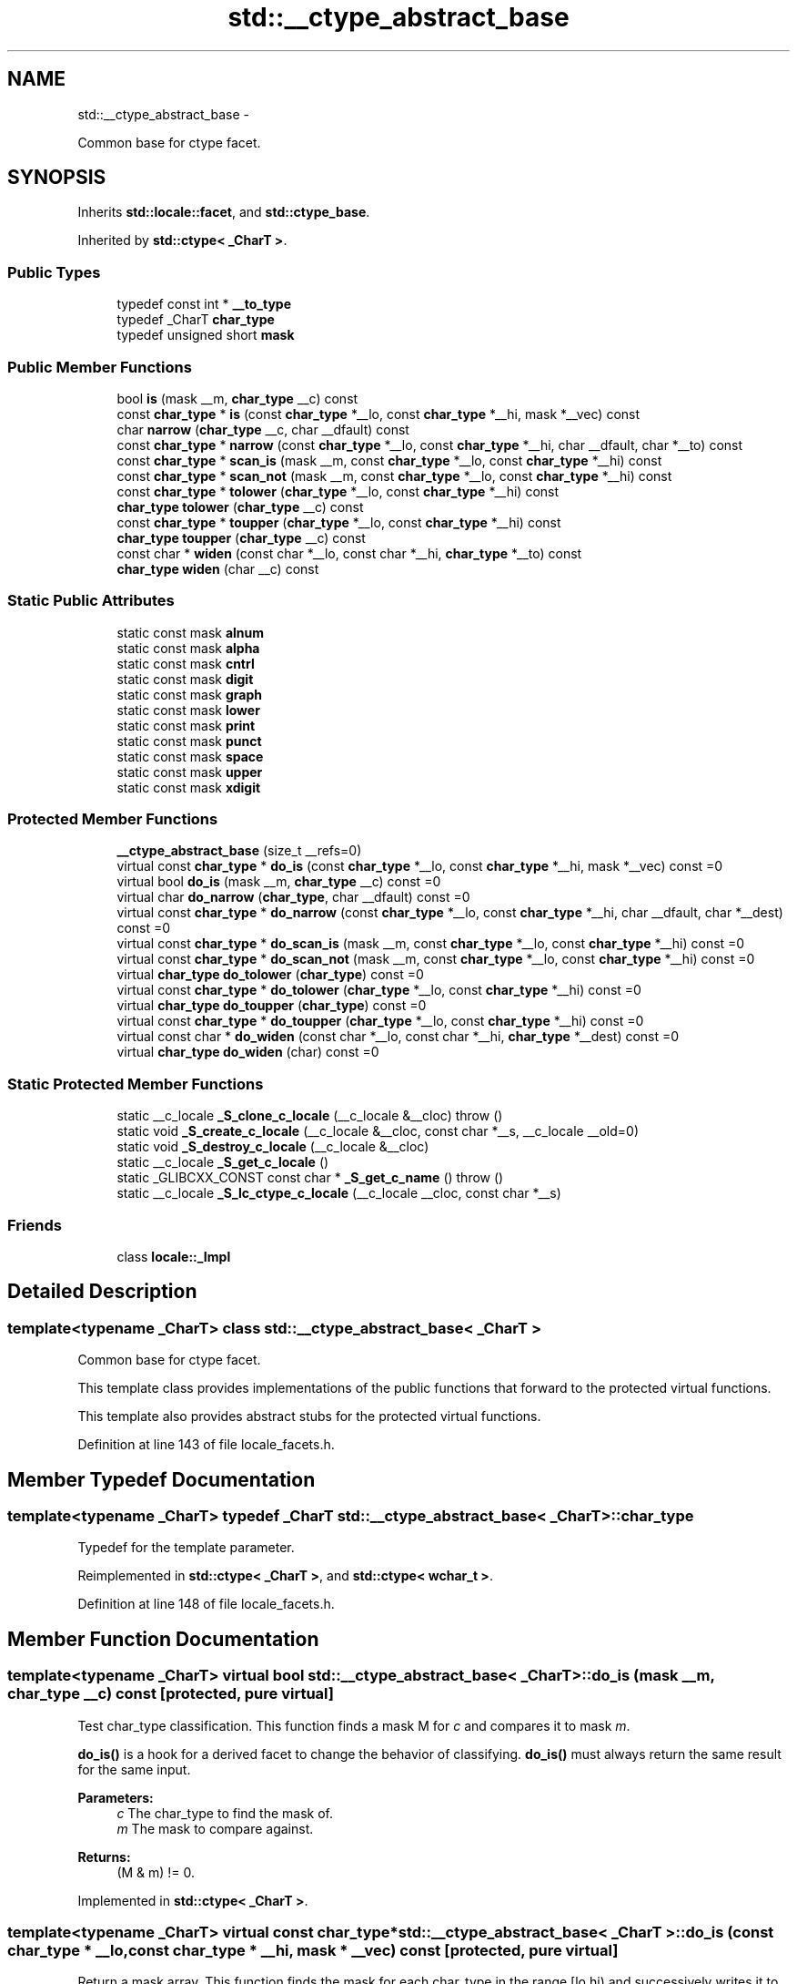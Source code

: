 .TH "std::__ctype_abstract_base" 3 "Sun Oct 10 2010" "libstdc++" \" -*- nroff -*-
.ad l
.nh
.SH NAME
std::__ctype_abstract_base \- 
.PP
Common base for ctype facet.  

.SH SYNOPSIS
.br
.PP
.PP
Inherits \fBstd::locale::facet\fP, and \fBstd::ctype_base\fP.
.PP
Inherited by \fBstd::ctype< _CharT >\fP.
.SS "Public Types"

.in +1c
.ti -1c
.RI "typedef const int * \fB__to_type\fP"
.br
.ti -1c
.RI "typedef _CharT \fBchar_type\fP"
.br
.ti -1c
.RI "typedef unsigned short \fBmask\fP"
.br
.in -1c
.SS "Public Member Functions"

.in +1c
.ti -1c
.RI "bool \fBis\fP (mask __m, \fBchar_type\fP __c) const "
.br
.ti -1c
.RI "const \fBchar_type\fP * \fBis\fP (const \fBchar_type\fP *__lo, const \fBchar_type\fP *__hi, mask *__vec) const "
.br
.ti -1c
.RI "char \fBnarrow\fP (\fBchar_type\fP __c, char __dfault) const "
.br
.ti -1c
.RI "const \fBchar_type\fP * \fBnarrow\fP (const \fBchar_type\fP *__lo, const \fBchar_type\fP *__hi, char __dfault, char *__to) const "
.br
.ti -1c
.RI "const \fBchar_type\fP * \fBscan_is\fP (mask __m, const \fBchar_type\fP *__lo, const \fBchar_type\fP *__hi) const "
.br
.ti -1c
.RI "const \fBchar_type\fP * \fBscan_not\fP (mask __m, const \fBchar_type\fP *__lo, const \fBchar_type\fP *__hi) const "
.br
.ti -1c
.RI "const \fBchar_type\fP * \fBtolower\fP (\fBchar_type\fP *__lo, const \fBchar_type\fP *__hi) const "
.br
.ti -1c
.RI "\fBchar_type\fP \fBtolower\fP (\fBchar_type\fP __c) const "
.br
.ti -1c
.RI "const \fBchar_type\fP * \fBtoupper\fP (\fBchar_type\fP *__lo, const \fBchar_type\fP *__hi) const "
.br
.ti -1c
.RI "\fBchar_type\fP \fBtoupper\fP (\fBchar_type\fP __c) const "
.br
.ti -1c
.RI "const char * \fBwiden\fP (const char *__lo, const char *__hi, \fBchar_type\fP *__to) const "
.br
.ti -1c
.RI "\fBchar_type\fP \fBwiden\fP (char __c) const "
.br
.in -1c
.SS "Static Public Attributes"

.in +1c
.ti -1c
.RI "static const mask \fBalnum\fP"
.br
.ti -1c
.RI "static const mask \fBalpha\fP"
.br
.ti -1c
.RI "static const mask \fBcntrl\fP"
.br
.ti -1c
.RI "static const mask \fBdigit\fP"
.br
.ti -1c
.RI "static const mask \fBgraph\fP"
.br
.ti -1c
.RI "static const mask \fBlower\fP"
.br
.ti -1c
.RI "static const mask \fBprint\fP"
.br
.ti -1c
.RI "static const mask \fBpunct\fP"
.br
.ti -1c
.RI "static const mask \fBspace\fP"
.br
.ti -1c
.RI "static const mask \fBupper\fP"
.br
.ti -1c
.RI "static const mask \fBxdigit\fP"
.br
.in -1c
.SS "Protected Member Functions"

.in +1c
.ti -1c
.RI "\fB__ctype_abstract_base\fP (size_t __refs=0)"
.br
.ti -1c
.RI "virtual const \fBchar_type\fP * \fBdo_is\fP (const \fBchar_type\fP *__lo, const \fBchar_type\fP *__hi, mask *__vec) const =0"
.br
.ti -1c
.RI "virtual bool \fBdo_is\fP (mask __m, \fBchar_type\fP __c) const =0"
.br
.ti -1c
.RI "virtual char \fBdo_narrow\fP (\fBchar_type\fP, char __dfault) const =0"
.br
.ti -1c
.RI "virtual const \fBchar_type\fP * \fBdo_narrow\fP (const \fBchar_type\fP *__lo, const \fBchar_type\fP *__hi, char __dfault, char *__dest) const =0"
.br
.ti -1c
.RI "virtual const \fBchar_type\fP * \fBdo_scan_is\fP (mask __m, const \fBchar_type\fP *__lo, const \fBchar_type\fP *__hi) const =0"
.br
.ti -1c
.RI "virtual const \fBchar_type\fP * \fBdo_scan_not\fP (mask __m, const \fBchar_type\fP *__lo, const \fBchar_type\fP *__hi) const =0"
.br
.ti -1c
.RI "virtual \fBchar_type\fP \fBdo_tolower\fP (\fBchar_type\fP) const =0"
.br
.ti -1c
.RI "virtual const \fBchar_type\fP * \fBdo_tolower\fP (\fBchar_type\fP *__lo, const \fBchar_type\fP *__hi) const =0"
.br
.ti -1c
.RI "virtual \fBchar_type\fP \fBdo_toupper\fP (\fBchar_type\fP) const =0"
.br
.ti -1c
.RI "virtual const \fBchar_type\fP * \fBdo_toupper\fP (\fBchar_type\fP *__lo, const \fBchar_type\fP *__hi) const =0"
.br
.ti -1c
.RI "virtual const char * \fBdo_widen\fP (const char *__lo, const char *__hi, \fBchar_type\fP *__dest) const =0"
.br
.ti -1c
.RI "virtual \fBchar_type\fP \fBdo_widen\fP (char) const =0"
.br
.in -1c
.SS "Static Protected Member Functions"

.in +1c
.ti -1c
.RI "static __c_locale \fB_S_clone_c_locale\fP (__c_locale &__cloc)  throw ()"
.br
.ti -1c
.RI "static void \fB_S_create_c_locale\fP (__c_locale &__cloc, const char *__s, __c_locale __old=0)"
.br
.ti -1c
.RI "static void \fB_S_destroy_c_locale\fP (__c_locale &__cloc)"
.br
.ti -1c
.RI "static __c_locale \fB_S_get_c_locale\fP ()"
.br
.ti -1c
.RI "static _GLIBCXX_CONST const char * \fB_S_get_c_name\fP ()  throw ()"
.br
.ti -1c
.RI "static __c_locale \fB_S_lc_ctype_c_locale\fP (__c_locale __cloc, const char *__s)"
.br
.in -1c
.SS "Friends"

.in +1c
.ti -1c
.RI "class \fBlocale::_Impl\fP"
.br
.in -1c
.SH "Detailed Description"
.PP 

.SS "template<typename _CharT> class std::__ctype_abstract_base< _CharT >"
Common base for ctype facet. 

This template class provides implementations of the public functions that forward to the protected virtual functions.
.PP
This template also provides abstract stubs for the protected virtual functions. 
.PP
Definition at line 143 of file locale_facets.h.
.SH "Member Typedef Documentation"
.PP 
.SS "template<typename _CharT> typedef _CharT \fBstd::__ctype_abstract_base\fP< _CharT >::\fBchar_type\fP"
.PP
Typedef for the template parameter. 
.PP
Reimplemented in \fBstd::ctype< _CharT >\fP, and \fBstd::ctype< wchar_t >\fP.
.PP
Definition at line 148 of file locale_facets.h.
.SH "Member Function Documentation"
.PP 
.SS "template<typename _CharT> virtual bool \fBstd::__ctype_abstract_base\fP< _CharT >::do_is (mask __m, \fBchar_type\fP __c) const\fC [protected, pure virtual]\fP"
.PP
Test char_type classification. This function finds a mask M for \fIc\fP and compares it to mask \fIm\fP.
.PP
\fBdo_is()\fP is a hook for a derived facet to change the behavior of classifying. \fBdo_is()\fP must always return the same result for the same input.
.PP
\fBParameters:\fP
.RS 4
\fIc\fP The char_type to find the mask of. 
.br
\fIm\fP The mask to compare against. 
.RE
.PP
\fBReturns:\fP
.RS 4
(M & m) != 0. 
.RE
.PP

.PP
Implemented in \fBstd::ctype< _CharT >\fP.
.SS "template<typename _CharT> virtual const \fBchar_type\fP* \fBstd::__ctype_abstract_base\fP< _CharT >::do_is (const \fBchar_type\fP * __lo, const \fBchar_type\fP * __hi, mask * __vec) const\fC [protected, pure virtual]\fP"
.PP
Return a mask array. This function finds the mask for each char_type in the range [lo,hi) and successively writes it to vec. vec must have as many elements as the input.
.PP
\fBdo_is()\fP is a hook for a derived facet to change the behavior of classifying. \fBdo_is()\fP must always return the same result for the same input.
.PP
\fBParameters:\fP
.RS 4
\fIlo\fP Pointer to start of range. 
.br
\fIhi\fP Pointer to end of range. 
.br
\fIvec\fP Pointer to an array of mask storage. 
.RE
.PP
\fBReturns:\fP
.RS 4
\fIhi\fP. 
.RE
.PP

.PP
Implemented in \fBstd::ctype< _CharT >\fP.
.SS "template<typename _CharT> virtual char \fBstd::__ctype_abstract_base\fP< _CharT >::do_narrow (\fBchar_type\fP, char __dfault) const\fC [protected, pure virtual]\fP"
.PP
Narrow char_type to char. This virtual function converts the argument to char using the simplest reasonable transformation. If the conversion fails, dfault is returned instead.
.PP
\fBdo_narrow()\fP is a hook for a derived facet to change the behavior of narrowing. \fBdo_narrow()\fP must always return the same result for the same input.
.PP
Note: this is not what you want for codepage conversions. See codecvt for that.
.PP
\fBParameters:\fP
.RS 4
\fIc\fP The char_type to convert. 
.br
\fIdfault\fP Char to return if conversion fails. 
.RE
.PP
\fBReturns:\fP
.RS 4
The converted char. 
.RE
.PP

.PP
Implemented in \fBstd::ctype< _CharT >\fP.
.SS "template<typename _CharT> virtual const \fBchar_type\fP* \fBstd::__ctype_abstract_base\fP< _CharT >::do_narrow (const \fBchar_type\fP * __lo, const \fBchar_type\fP * __hi, char __dfault, char * __dest) const\fC [protected, pure virtual]\fP"
.PP
Narrow char_type array to char. This virtual function converts each char_type in the range [lo,hi) to char using the simplest reasonable transformation and writes the results to the destination array. For any element in the input that cannot be converted, \fIdfault\fP is used instead.
.PP
\fBdo_narrow()\fP is a hook for a derived facet to change the behavior of narrowing. \fBdo_narrow()\fP must always return the same result for the same input.
.PP
Note: this is not what you want for codepage conversions. See codecvt for that.
.PP
\fBParameters:\fP
.RS 4
\fIlo\fP Pointer to start of range. 
.br
\fIhi\fP Pointer to end of range. 
.br
\fIdfault\fP Char to use if conversion fails. 
.br
\fIto\fP Pointer to the destination array. 
.RE
.PP
\fBReturns:\fP
.RS 4
\fIhi\fP. 
.RE
.PP

.PP
Implemented in \fBstd::ctype< _CharT >\fP.
.SS "template<typename _CharT> virtual const \fBchar_type\fP* \fBstd::__ctype_abstract_base\fP< _CharT >::do_scan_is (mask __m, const \fBchar_type\fP * __lo, const \fBchar_type\fP * __hi) const\fC [protected, pure virtual]\fP"
.PP
Find char_type matching mask. This function searches for and returns the first char_type c in [lo,hi) for which is(m,c) is true.
.PP
\fBdo_scan_is()\fP is a hook for a derived facet to change the behavior of match searching. \fBdo_is()\fP must always return the same result for the same input.
.PP
\fBParameters:\fP
.RS 4
\fIm\fP The mask to compare against. 
.br
\fIlo\fP Pointer to start of range. 
.br
\fIhi\fP Pointer to end of range. 
.RE
.PP
\fBReturns:\fP
.RS 4
Pointer to a matching char_type if found, else \fIhi\fP. 
.RE
.PP

.PP
Implemented in \fBstd::ctype< _CharT >\fP.
.SS "template<typename _CharT> virtual const \fBchar_type\fP* \fBstd::__ctype_abstract_base\fP< _CharT >::do_scan_not (mask __m, const \fBchar_type\fP * __lo, const \fBchar_type\fP * __hi) const\fC [protected, pure virtual]\fP"
.PP
Find char_type not matching mask. This function searches for and returns a pointer to the first char_type c of [lo,hi) for which is(m,c) is false.
.PP
\fBdo_scan_is()\fP is a hook for a derived facet to change the behavior of match searching. \fBdo_is()\fP must always return the same result for the same input.
.PP
\fBParameters:\fP
.RS 4
\fIm\fP The mask to compare against. 
.br
\fIlo\fP Pointer to start of range. 
.br
\fIhi\fP Pointer to end of range. 
.RE
.PP
\fBReturns:\fP
.RS 4
Pointer to a non-matching char_type if found, else \fIhi\fP. 
.RE
.PP

.PP
Implemented in \fBstd::ctype< _CharT >\fP.
.SS "template<typename _CharT> virtual \fBchar_type\fP \fBstd::__ctype_abstract_base\fP< _CharT >::do_tolower (\fBchar_type\fP) const\fC [protected, pure virtual]\fP"
.PP
Convert to lowercase. This virtual function converts the argument to lowercase if possible. If not possible (for example, '2'), returns the argument.
.PP
\fBdo_tolower()\fP is a hook for a derived facet to change the behavior of lowercasing. \fBdo_tolower()\fP must always return the same result for the same input.
.PP
\fBParameters:\fP
.RS 4
\fIc\fP The char_type to convert. 
.RE
.PP
\fBReturns:\fP
.RS 4
The lowercase char_type if convertible, else \fIc\fP. 
.RE
.PP

.PP
Implemented in \fBstd::ctype< _CharT >\fP.
.SS "template<typename _CharT> virtual const \fBchar_type\fP* \fBstd::__ctype_abstract_base\fP< _CharT >::do_tolower (\fBchar_type\fP * __lo, const \fBchar_type\fP * __hi) const\fC [protected, pure virtual]\fP"
.PP
Convert array to lowercase. This virtual function converts each char_type in the range [lo,hi) to lowercase if possible. Other elements remain untouched.
.PP
\fBdo_tolower()\fP is a hook for a derived facet to change the behavior of lowercasing. \fBdo_tolower()\fP must always return the same result for the same input.
.PP
\fBParameters:\fP
.RS 4
\fIlo\fP Pointer to start of range. 
.br
\fIhi\fP Pointer to end of range. 
.RE
.PP
\fBReturns:\fP
.RS 4
\fIhi\fP. 
.RE
.PP

.PP
Implemented in \fBstd::ctype< _CharT >\fP.
.SS "template<typename _CharT> virtual \fBchar_type\fP \fBstd::__ctype_abstract_base\fP< _CharT >::do_toupper (\fBchar_type\fP) const\fC [protected, pure virtual]\fP"
.PP
Convert to uppercase. This virtual function converts the char_type argument to uppercase if possible. If not possible (for example, '2'), returns the argument.
.PP
\fBdo_toupper()\fP is a hook for a derived facet to change the behavior of uppercasing. \fBdo_toupper()\fP must always return the same result for the same input.
.PP
\fBParameters:\fP
.RS 4
\fIc\fP The char_type to convert. 
.RE
.PP
\fBReturns:\fP
.RS 4
The uppercase char_type if convertible, else \fIc\fP. 
.RE
.PP

.PP
Implemented in \fBstd::ctype< _CharT >\fP.
.SS "template<typename _CharT> virtual const \fBchar_type\fP* \fBstd::__ctype_abstract_base\fP< _CharT >::do_toupper (\fBchar_type\fP * __lo, const \fBchar_type\fP * __hi) const\fC [protected, pure virtual]\fP"
.PP
Convert array to uppercase. This virtual function converts each char_type in the range [lo,hi) to uppercase if possible. Other elements remain untouched.
.PP
\fBdo_toupper()\fP is a hook for a derived facet to change the behavior of uppercasing. \fBdo_toupper()\fP must always return the same result for the same input.
.PP
\fBParameters:\fP
.RS 4
\fIlo\fP Pointer to start of range. 
.br
\fIhi\fP Pointer to end of range. 
.RE
.PP
\fBReturns:\fP
.RS 4
\fIhi\fP. 
.RE
.PP

.PP
Implemented in \fBstd::ctype< _CharT >\fP.
.SS "template<typename _CharT> virtual \fBchar_type\fP \fBstd::__ctype_abstract_base\fP< _CharT >::do_widen (char) const\fC [protected, pure virtual]\fP"
.PP
Widen char. This virtual function converts the char to char_type using the simplest reasonable transformation.
.PP
\fBdo_widen()\fP is a hook for a derived facet to change the behavior of widening. \fBdo_widen()\fP must always return the same result for the same input.
.PP
Note: this is not what you want for codepage conversions. See codecvt for that.
.PP
\fBParameters:\fP
.RS 4
\fIc\fP The char to convert. 
.RE
.PP
\fBReturns:\fP
.RS 4
The converted char_type 
.RE
.PP

.PP
Implemented in \fBstd::ctype< _CharT >\fP, and \fBstd::ctype< wchar_t >\fP.
.SS "template<typename _CharT> virtual const char* \fBstd::__ctype_abstract_base\fP< _CharT >::do_widen (const char * __lo, const char * __hi, \fBchar_type\fP * __dest) const\fC [protected, pure virtual]\fP"
.PP
Widen char array. This function converts each char in the input to char_type using the simplest reasonable transformation.
.PP
\fBdo_widen()\fP is a hook for a derived facet to change the behavior of widening. \fBdo_widen()\fP must always return the same result for the same input.
.PP
Note: this is not what you want for codepage conversions. See codecvt for that.
.PP
\fBParameters:\fP
.RS 4
\fIlo\fP Pointer to start range. 
.br
\fIhi\fP Pointer to end of range. 
.br
\fIto\fP Pointer to the destination array. 
.RE
.PP
\fBReturns:\fP
.RS 4
\fIhi\fP. 
.RE
.PP

.PP
Implemented in \fBstd::ctype< _CharT >\fP.
.SS "template<typename _CharT> const \fBchar_type\fP* \fBstd::__ctype_abstract_base\fP< _CharT >::is (const \fBchar_type\fP * __lo, const \fBchar_type\fP * __hi, mask * __vec) const\fC [inline]\fP"
.PP
Return a mask array. This function finds the mask for each char_type in the range [lo,hi) and successively writes it to vec. vec must have as many elements as the char array. It does so by returning the value of \fBctype<char_type>::do_is()\fP.
.PP
\fBParameters:\fP
.RS 4
\fIlo\fP Pointer to start of range. 
.br
\fIhi\fP Pointer to end of range. 
.br
\fIvec\fP Pointer to an array of mask storage. 
.RE
.PP
\fBReturns:\fP
.RS 4
\fIhi\fP. 
.RE
.PP

.PP
Definition at line 178 of file locale_facets.h.
.SS "template<typename _CharT> bool \fBstd::__ctype_abstract_base\fP< _CharT >::is (mask __m, \fBchar_type\fP __c) const\fC [inline]\fP"
.PP
Test char_type classification. This function finds a mask M for \fIc\fP and compares it to mask \fIm\fP. It does so by returning the value of \fBctype<char_type>::do_is()\fP.
.PP
\fBParameters:\fP
.RS 4
\fIc\fP The char_type to compare the mask of. 
.br
\fIm\fP The mask to compare against. 
.RE
.PP
\fBReturns:\fP
.RS 4
(M & m) != 0. 
.RE
.PP

.PP
Definition at line 161 of file locale_facets.h.
.PP
Referenced by std::basic_istream< _CharT, _Traits >::sentry::sentry().
.SS "template<typename _CharT> const \fBchar_type\fP* \fBstd::__ctype_abstract_base\fP< _CharT >::narrow (const \fBchar_type\fP * __lo, const \fBchar_type\fP * __hi, char __dfault, char * __to) const\fC [inline]\fP"
.PP
Narrow array to char array. This function converts each char_type in the input to char using the simplest reasonable transformation and writes the results to the destination array. For any char_type in the input that cannot be converted, \fIdfault\fP is used instead. It does so by returning ctype<char_type>::do_narrow(lo, hi, dfault, to).
.PP
Note: this is not what you want for codepage conversions. See codecvt for that.
.PP
\fBParameters:\fP
.RS 4
\fIlo\fP Pointer to start of range. 
.br
\fIhi\fP Pointer to end of range. 
.br
\fIdfault\fP Char to use if conversion fails. 
.br
\fIto\fP Pointer to the destination array. 
.RE
.PP
\fBReturns:\fP
.RS 4
\fIhi\fP. 
.RE
.PP

.PP
Definition at line 345 of file locale_facets.h.
.SS "template<typename _CharT> char \fBstd::__ctype_abstract_base\fP< _CharT >::narrow (\fBchar_type\fP __c, char __dfault) const\fC [inline]\fP"
.PP
Narrow char_type to char. This function converts the char_type to char using the simplest reasonable transformation. If the conversion fails, dfault is returned instead. It does so by returning ctype<char_type>::do_narrow(c).
.PP
Note: this is not what you want for codepage conversions. See codecvt for that.
.PP
\fBParameters:\fP
.RS 4
\fIc\fP The char_type to convert. 
.br
\fIdfault\fP Char to return if conversion fails. 
.RE
.PP
\fBReturns:\fP
.RS 4
The converted char. 
.RE
.PP

.PP
Definition at line 323 of file locale_facets.h.
.PP
Referenced by std::time_put< _CharT, _OutIter >::put().
.SS "template<typename _CharT> const \fBchar_type\fP* \fBstd::__ctype_abstract_base\fP< _CharT >::scan_is (mask __m, const \fBchar_type\fP * __lo, const \fBchar_type\fP * __hi) const\fC [inline]\fP"
.PP
Find char_type matching a mask. This function searches for and returns the first char_type c in [lo,hi) for which is(m,c) is true. It does so by returning \fBctype<char_type>::do_scan_is()\fP.
.PP
\fBParameters:\fP
.RS 4
\fIm\fP The mask to compare against. 
.br
\fIlo\fP Pointer to start of range. 
.br
\fIhi\fP Pointer to end of range. 
.RE
.PP
\fBReturns:\fP
.RS 4
Pointer to matching char_type if found, else \fIhi\fP. 
.RE
.PP

.PP
Definition at line 194 of file locale_facets.h.
.SS "template<typename _CharT> const \fBchar_type\fP* \fBstd::__ctype_abstract_base\fP< _CharT >::scan_not (mask __m, const \fBchar_type\fP * __lo, const \fBchar_type\fP * __hi) const\fC [inline]\fP"
.PP
Find char_type not matching a mask. This function searches for and returns the first char_type c in [lo,hi) for which is(m,c) is false. It does so by returning \fBctype<char_type>::do_scan_not()\fP.
.PP
\fBParameters:\fP
.RS 4
\fIm\fP The mask to compare against. 
.br
\fIlo\fP Pointer to first char in range. 
.br
\fIhi\fP Pointer to end of range. 
.RE
.PP
\fBReturns:\fP
.RS 4
Pointer to non-matching char if found, else \fIhi\fP. 
.RE
.PP

.PP
Definition at line 210 of file locale_facets.h.
.SS "template<typename _CharT> \fBchar_type\fP \fBstd::__ctype_abstract_base\fP< _CharT >::tolower (\fBchar_type\fP __c) const\fC [inline]\fP"
.PP
Convert to lowercase. This function converts the argument to lowercase if possible. If not possible (for example, '2'), returns the argument. It does so by returning ctype<char_type>::do_tolower(c).
.PP
\fBParameters:\fP
.RS 4
\fIc\fP The char_type to convert. 
.RE
.PP
\fBReturns:\fP
.RS 4
The lowercase char_type if convertible, else \fIc\fP. 
.RE
.PP

.PP
Definition at line 253 of file locale_facets.h.
.SS "template<typename _CharT> const \fBchar_type\fP* \fBstd::__ctype_abstract_base\fP< _CharT >::tolower (\fBchar_type\fP * __lo, const \fBchar_type\fP * __hi) const\fC [inline]\fP"
.PP
Convert array to lowercase. This function converts each char_type in the range [lo,hi) to lowercase if possible. Other elements remain untouched. It does so by returning ctype<char_type>:: do_tolower(lo, hi).
.PP
\fBParameters:\fP
.RS 4
\fIlo\fP Pointer to start of range. 
.br
\fIhi\fP Pointer to end of range. 
.RE
.PP
\fBReturns:\fP
.RS 4
\fIhi\fP. 
.RE
.PP

.PP
Definition at line 268 of file locale_facets.h.
.SS "template<typename _CharT> \fBchar_type\fP \fBstd::__ctype_abstract_base\fP< _CharT >::toupper (\fBchar_type\fP __c) const\fC [inline]\fP"
.PP
Convert to uppercase. This function converts the argument to uppercase if possible. If not possible (for example, '2'), returns the argument. It does so by returning \fBctype<char_type>::do_toupper()\fP.
.PP
\fBParameters:\fP
.RS 4
\fIc\fP The char_type to convert. 
.RE
.PP
\fBReturns:\fP
.RS 4
The uppercase char_type if convertible, else \fIc\fP. 
.RE
.PP

.PP
Definition at line 224 of file locale_facets.h.
.SS "template<typename _CharT> const \fBchar_type\fP* \fBstd::__ctype_abstract_base\fP< _CharT >::toupper (\fBchar_type\fP * __lo, const \fBchar_type\fP * __hi) const\fC [inline]\fP"
.PP
Convert array to uppercase. This function converts each char_type in the range [lo,hi) to uppercase if possible. Other elements remain untouched. It does so by returning ctype<char_type>:: do_toupper(lo, hi).
.PP
\fBParameters:\fP
.RS 4
\fIlo\fP Pointer to start of range. 
.br
\fIhi\fP Pointer to end of range. 
.RE
.PP
\fBReturns:\fP
.RS 4
\fIhi\fP. 
.RE
.PP

.PP
Definition at line 239 of file locale_facets.h.
.SS "template<typename _CharT> \fBchar_type\fP \fBstd::__ctype_abstract_base\fP< _CharT >::widen (char __c) const\fC [inline]\fP"
.PP
Widen char to char_type. This function converts the char argument to char_type using the simplest reasonable transformation. It does so by returning ctype<char_type>::do_widen(c).
.PP
Note: this is not what you want for codepage conversions. See codecvt for that.
.PP
\fBParameters:\fP
.RS 4
\fIc\fP The char to convert. 
.RE
.PP
\fBReturns:\fP
.RS 4
The converted char_type. 
.RE
.PP

.PP
Definition at line 285 of file locale_facets.h.
.PP
Referenced by std::money_get< _CharT, _InIter >::do_get(), std::time_put< _CharT, _OutIter >::do_put(), std::money_put< _CharT, _OutIter >::do_put(), and std::operator<<().
.SS "template<typename _CharT> const char* \fBstd::__ctype_abstract_base\fP< _CharT >::widen (const char * __lo, const char * __hi, \fBchar_type\fP * __to) const\fC [inline]\fP"
.PP
Widen array to char_type. This function converts each char in the input to char_type using the simplest reasonable transformation. It does so by returning ctype<char_type>::do_widen(c).
.PP
Note: this is not what you want for codepage conversions. See codecvt for that.
.PP
\fBParameters:\fP
.RS 4
\fIlo\fP Pointer to start of range. 
.br
\fIhi\fP Pointer to end of range. 
.br
\fIto\fP Pointer to the destination array. 
.RE
.PP
\fBReturns:\fP
.RS 4
\fIhi\fP. 
.RE
.PP

.PP
Definition at line 304 of file locale_facets.h.

.SH "Author"
.PP 
Generated automatically by Doxygen for libstdc++ from the source code.
